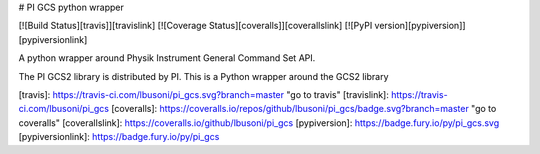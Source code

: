 # PI GCS python wrapper

[![Build Status][travis]][travislink]  [![Coverage Status][coveralls]][coverallslink]  [![PyPI version][pypiversion]][pypiversionlink]

A python wrapper around Physik Instrument General Command Set API.

The PI GCS2 library is distributed by PI. This is a Python wrapper around the GCS2 library

[travis]: https://travis-ci.com/lbusoni/pi_gcs.svg?branch=master "go to travis"
[travislink]: https://travis-ci.com/lbusoni/pi_gcs
[coveralls]: https://coveralls.io/repos/github/lbusoni/pi_gcs/badge.svg?branch=master "go to coveralls"
[coverallslink]: https://coveralls.io/github/lbusoni/pi_gcs
[pypiversion]: https://badge.fury.io/py/pi_gcs.svg
[pypiversionlink]: https://badge.fury.io/py/pi_gcs



